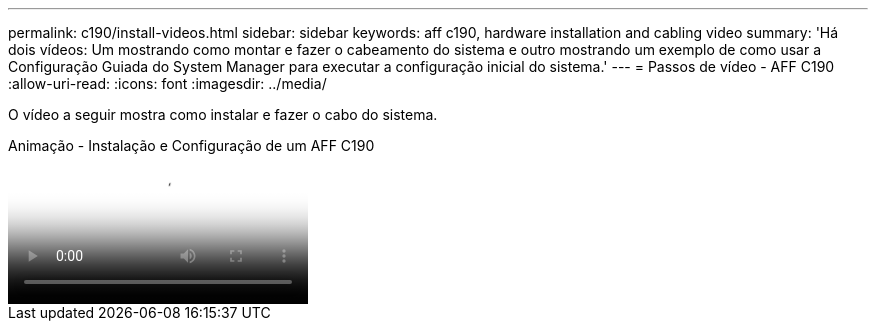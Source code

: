 ---
permalink: c190/install-videos.html 
sidebar: sidebar 
keywords: aff c190, hardware installation and cabling video 
summary: 'Há dois vídeos: Um mostrando como montar e fazer o cabeamento do sistema e outro mostrando um exemplo de como usar a Configuração Guiada do System Manager para executar a configuração inicial do sistema.' 
---
= Passos de vídeo - AFF C190
:allow-uri-read: 
:icons: font
:imagesdir: ../media/


[role="lead"]
O vídeo a seguir mostra como instalar e fazer o cabo do sistema.

.Animação - Instalação e Configuração de um AFF C190
video::fe034f33-a4bf-4834-9004-ab1f014a2787[panopto]